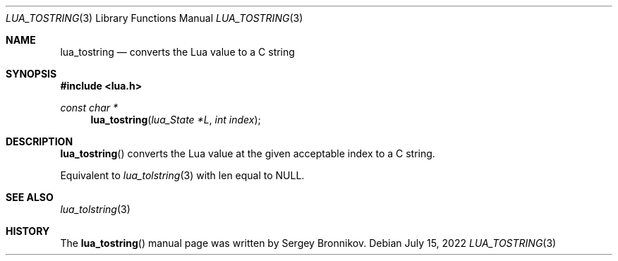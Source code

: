 .Dd $Mdocdate: July 15 2022 $
.Dt LUA_TOSTRING 3
.Os
.Sh NAME
.Nm lua_tostring
.Nd converts the Lua value to a C string
.Sh SYNOPSIS
.In lua.h
.Ft const char *
.Fn lua_tostring "lua_State *L" "int index"
.Sh DESCRIPTION
.Fn lua_tostring
converts the Lua value at the given acceptable index to a C string.
.Pp
Equivalent to
.Xr lua_tolstring 3
with len equal to
.Dv NULL .
.Sh SEE ALSO
.Xr lua_tolstring 3
.Sh HISTORY
The
.Fn lua_tostring
manual page was written by Sergey Bronnikov.
